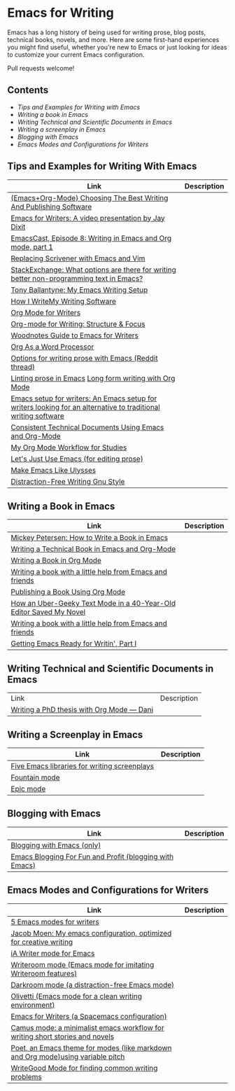 * Emacs for Writing

Emacs has a long history of being used for writing prose, blog posts, technical books, novels, and more. Here are some first-hand experiences you might find useful, whether you're new to Emacs or just looking for ideas to customize your current Emacs configuration.

Pull requests welcome!

** Contents
- [[README.org#Tips-and-Examples-for-Writing-with-Emacs][Tips and Examples for Writing with Emacs]]
- [[README.org#Writing-a-book-in-Emacs][Writing a book in Emacs]]
- [[README.org#Writing-Technical-and-Scientific-Documents-in-Emacs][Writing Technical and Scientific Documents in Emacs]]
- [[README.org#Writing-a-screenplay-in-Emacs][Writing a screenplay in Emacs]]
- [[README.org#Blogging-with-Emacs][Blogging with Emacs]]
- [[README.org#Emacs-Modes-and-Configurations-for-Writers][Emacs Modes and Configurations for Writers]]


** Tips and Examples for Writing With Emacs
| Link                                                                                                           | Description |
|----------------------------------------------------------------------------------------------------------------+-------------|
| [[https://www.wisdomandwonder.com/article/10805/emacsorg-mode-choosing-the-best-writing-and-publishing-software][(Emacs+Org-Mode) Choosing The Best Writing And Publishing Software]]                                             |             |
| [[https://www.youtube.com/watch?v=FtieBc3KptU][Emacs for Writers: A video presentation by Jay Dixit]]                                                           |             |
| [[https://emacscast.org/episode_8/][EmacsCast, Episode 8: Writing in Emacs and Org mode, part 1]]                                                    |             |
| [[https://www.youtube.com/watch?v=VOfSjLwQY28][Replacing Scrivener with Emacs and Vim]]                                                                         |             |
| [[https://emacs.stackexchange.com/questions/2171/what-options-are-there-for-writing-better-non-programming-text-in-emacs/14238#14238][StackExchange: What options are there for writing better non-programming text in Emacs?]]                        |             |
| [[https://tonyballantyne.com/EmacsWritingTips.html][Tony Ballantyne: My Emacs Writing Setup]]                                                                        |             |
| [[https://johnurquhartferguson.info/post/how-i-write-my-writing-software/][How I WriteMy Writing Software]]                                                                                 |             |
| [[https://www.viktorbengtsson.com/blog/org-mode-for-writers/][Org Mode for Writers]]                                                                                           |             |
| [[https://awarewriter.wordpress.com/2012/03/04/org-mode-for-writing-structure-focus/][Org-mode for Writing: Structure & Focus]]                                                                        |             |
| [[http://www.therandymon.com/index.php?/197-Woodnotes-Guide-to-Emacs-for-Writers.html][Woodnotes Guide to Emacs for Writers]]                                                                           |             |
| [[http://www.howardism.org/Technical/Emacs/orgmode-wordprocessor.html][Org As a Word Processor]]                                                                                        |             |
| [[https://www.reddit.com/r/emacs/comments/48dp3e/what_are_some_options_for_writing_prose_on)][Options for writing prose with Emacs (Reddit thread)]]                                                           |             |
| [[https://unconj.ca/blog/linting-prose-in-emacs.html][Linting prose in Emacs]] [[http://doc.rix.si/cce/cce-writing.html#org4123a79][Long form writing with Org Mode]]                                                         |             |
| [[https://github.com/gorgophol/emacs-setup-for-writers][Emacs setup for writers: An Emacs setup for writers looking for an alternative to traditional writing software]] |             |
| [[https://www.youtube.com/watch?v=0g9BcZvQbXU][Consistent Technical Documents Using Emacs and Org-Mode]]                                                        |             |
| [[https://www.reddit.com/r/emacs/comments/e0m5dl/my_orgmode_workflow_for_studies/][My Org Mode Workflow for Studies]]                                                                               |             |
| [[http://www.beastwithin.org/blog/2011/05/24/lets-just-use-emacs.html][Let's Just Use Emacs (for editing prose)]]                                                                       |             |
| [[https://writing.stackexchange.com/questions/18070/make-emacs-or-vim-etc-like-ulysses][Make Emacs Like Ulysses]]                                                                                        |             |
| [[https://bunkham.com/emacs-writing-setup/][Distraction-Free Writing Gnu Style]]                                                                             |             |

** Writing a Book in Emacs
| Link                                                                  | Description |
|-----------------------------------------------------------------------+-------------|
|[[https://www.masteringemacs.org/article/how-to-write-a-book-in-emacs][Mickey Petersen: How to Write a Book in Emacs]]                       |             |
|[[https://www.kpkaiser.com/programming/writing-a-technical-book-in-emacs-and-org-mode/][Writing a Technical Book in Emacs and Org-Mode]]                      |             |
|[[https://irreal.org/blog/?p=4429][Writing a Book in Org Mode]]                                          |             |
|[[https://procomun.wordpress.com/2014/03/10/writing-a-book-with-emacs/][Writing a book with a little help from Emacs and friends]]            |             |
|[[https://medium.com/@lakshminp/publishing-a-book-using-org-mode-9e817a56d144][Publishing a Book Using Org Mode]]                                    |             |
|[[https://www.tomheon.com/2019/04/10/how-an-uber-geeky-text-mode-in-a-40-year-old-editor-saved-my-novel/][How an Uber-Geeky Text Mode in a 40-Year-Old Editor Saved My Novel ]] |             |
|[[https://www.r-bloggers.com/writing-a-book-with-a-little-help-from-emacs-and-friends/][Writing a book with a little help from Emacs and friends]]            |             |
|[[https://joshlong.com/jl/blogPost/emacs-pt-1.html][Getting Emacs Ready for Writin', Part I]]                             |             |

** Writing Technical and Scientific Documents in Emacs
| Link                                      | Description |
| [[https://write.as/dani/writing-a-phd-thesis-with-org-mode][Writing a PhD thesis with Org Mode — Dani]] |             |


** Writing a Screenplay in Emacs
| Link                                         | Description |
|----------------------------------------------+-------------|
| [[https://www.emacswiki.org/emacs/?action=browse;oldid=ScreenPlay;id=Screenplay][Five Emacs libraries for writing screenplays]] |             |
| [[https://fountain-mode.org/][Fountain mode]]                                |             |
| [[https://github.com/bookhacker/epic-mode][Epic mode]]                                    |             |

** Blogging with Emacs
| Link                                                    | Description |
|---------------------------------------------------------+-------------|
| [[https://diego.codes/post/blogging-with-org/][Blogging with Emacs (only)]]                              |             |
| [[https://loomcom.com/blog/0110_emacs_blogging_for_fun_and_profit.html][Emacs Blogging For Fun and Profit (blogging with Emacs)]] |             |

** Emacs Modes and Configurations for Writers
| Link                                                                            | Description |
|---------------------------------------------------------------------------------+-------------|
| [[https://opensource.com/article/18/5/emacs-modes-writers][5 Emacs modes for writers]]                                                       |             |
| [[https://github.com/jacmoe/emacs.d][Jacob Moen: My emacs configuration, optimized for creative writing]]              |             |
| [[https://kodfabrik.com/journal/ia-writer-mode-for-emacs/][iA Writer mode for Emacs]]                                                        |             |
| [[https://github.com/joostkremers/writeroom-mode][Writeroom mode (Emacs mode for imitating Writeroom features)]]                    |             |
| [[https://github.com/joaotavora/darkroom][Darkroom mode (a distraction-free Emacs mode)]]                                   |             |
| [[https://github.com/rnkn/olivetti][Olivetti (Emacs mode for a clean writing environment)]]                           |             |
| [[https://github.com/frankjonen/emacs-for-writers][Emacs for Writers (a Spacemacs configuration)]]                                   |             |
| [[https://github.com/priyatam/camus-mode][Camus mode: a minimalist emacs workflow for writing short stories and novels]]    |             |
| [[https://github.com/kunalb/poet][Poet, an Emacs theme for modes (like markdown and Org mode)using variable pitch]] |             |
| [[http://bnbeckwith.com/code/writegood-mode.html][WriteGood Mode for finding common writing problems]]                              |             |
